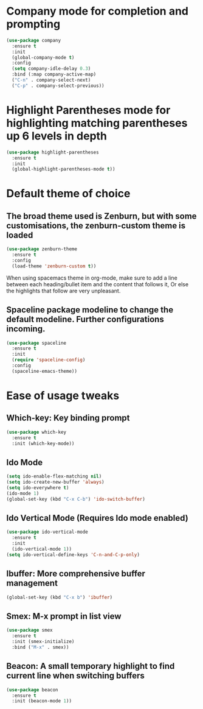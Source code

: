 * Company mode for completion and prompting

  #+BEGIN_SRC emacs-lisp
    (use-package company
      :ensure t
      :init
      (global-company-mode t)
      :config
      (setq company-idle-delay 0.3)
      :bind (:map company-active-map)
      ("C-n" . company-select-next)
      ("C-p" . company-select-previous))
  #+END_SRC
  
* Highlight Parentheses mode for highlighting matching parentheses up 6 levels in depth

  #+BEGIN_SRC emacs-lisp
    (use-package highlight-parentheses
      :ensure t
      :init
      (global-highlight-parentheses-mode t))
  #+END_SRC

* Default theme of choice
** The broad theme used is Zenburn, but with some customisations, the zenburn-custom theme is loaded
   #+BEGIN_SRC emacs-lisp
   (use-package zenburn-theme
     :ensure t
     :config
     (load-theme 'zenburn-custom t))
   #+END_SRC

  When using spacemacs theme in org-mode, make sure to add a line between each
  heading/bullet item and the content that follows it, Or else the highlights
  that follow are very unpleasant.
 # #+BEGIN_SRC emacs-lisp
 # (use-package spacemacs-common
 #   :ensure spacemacs-theme
 #   :config
 #   (load-theme 'spacemacs-light t))
 # #+END_SRC

** Spaceline package modeline to change the default modeline. Further configurations incoming.
 #+BEGIN_SRC  emacs-lisp
 (use-package spaceline
   :ensure t
   :init
   (require 'spaceline-config)
   :config
   (spaceline-emacs-theme))
 #+END_SRC

* Ease of usage tweaks
** *Which-key*: Key binding prompt
   #+BEGIN_SRC emacs-lisp
     (use-package which-key
       :ensure t
       :init (which-key-mode))
   #+END_SRC

** *Ido Mode*
   #+BEGIN_SRC emacs-lisp
     (setq ido-enable-flex-matching nil)
     (setq ido-create-new-buffer 'always)
     (setq ido-everywhere t)
     (ido-mode 1)
     (global-set-key (kbd "C-x C-b") 'ido-switch-buffer)
   #+END_SRC

** *Ido Vertical Mode* (Requires Ido mode enabled)

   #+BEGIN_SRC emacs-lisp
     (use-package ido-vertical-mode
       :ensure t
       :init
       (ido-vertical-mode 1))
     (setq ido-vertical-define-keys 'C-n-and-C-p-only)
   #+END_SRC

** *Ibuffer*: More comprehensive buffer management
 
  #+BEGIN_SRC emacs-lisp
     (global-set-key (kbd "C-x b") 'ibuffer)
   #+END_SRC

** *Smex*: M-x prompt in list view
    #+BEGIN_SRC emacs-lisp
      (use-package smex
        :ensure t
        :init (smex-initialize)
        :bind ("M-x" . smex))
    #+END_SRC

** *Beacon*: A small temporary highlight to find current line when switching buffers
   #+BEGIN_SRC emacs-lisp
     (use-package beacon
       :ensure t
       :init (beacon-mode 1))
   #+END_SRC

